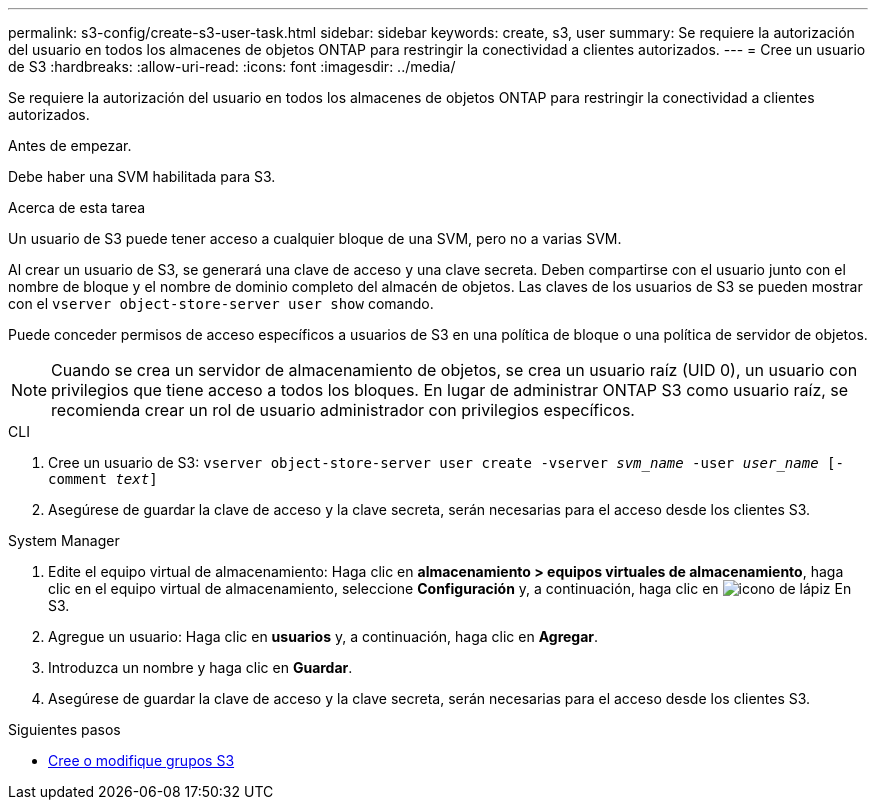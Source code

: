 ---
permalink: s3-config/create-s3-user-task.html 
sidebar: sidebar 
keywords: create, s3, user 
summary: Se requiere la autorización del usuario en todos los almacenes de objetos ONTAP para restringir la conectividad a clientes autorizados. 
---
= Cree un usuario de S3
:hardbreaks:
:allow-uri-read: 
:icons: font
:imagesdir: ../media/


[role="lead"]
Se requiere la autorización del usuario en todos los almacenes de objetos ONTAP para restringir la conectividad a clientes autorizados.

.Antes de empezar.
Debe haber una SVM habilitada para S3.

.Acerca de esta tarea
Un usuario de S3 puede tener acceso a cualquier bloque de una SVM, pero no a varias SVM.

Al crear un usuario de S3, se generará una clave de acceso y una clave secreta. Deben compartirse con el usuario junto con el nombre de bloque y el nombre de dominio completo del almacén de objetos. Las claves de los usuarios de S3 se pueden mostrar con el `vserver object-store-server user show` comando.

Puede conceder permisos de acceso específicos a usuarios de S3 en una política de bloque o una política de servidor de objetos.

[NOTE]
====
Cuando se crea un servidor de almacenamiento de objetos, se crea un usuario raíz (UID 0), un usuario con privilegios que tiene acceso a todos los bloques. En lugar de administrar ONTAP S3 como usuario raíz, se recomienda crear un rol de usuario administrador con privilegios específicos.

====
[role="tabbed-block"]
====
.CLI
--
. Cree un usuario de S3:
`vserver object-store-server user create -vserver _svm_name_ -user _user_name_ [-comment _text_]`
. Asegúrese de guardar la clave de acceso y la clave secreta, serán necesarias para el acceso desde los clientes S3.


--
.System Manager
--
. Edite el equipo virtual de almacenamiento: Haga clic en *almacenamiento > equipos virtuales de almacenamiento*, haga clic en el equipo virtual de almacenamiento, seleccione *Configuración* y, a continuación, haga clic en image:icon_pencil.gif["icono de lápiz"] En S3.
. Agregue un usuario: Haga clic en *usuarios* y, a continuación, haga clic en *Agregar*.
. Introduzca un nombre y haga clic en *Guardar*.
. Asegúrese de guardar la clave de acceso y la clave secreta, serán necesarias para el acceso desde los clientes S3.


--
====
.Siguientes pasos
* xref:create-modify-groups-task.html[Cree o modifique grupos S3]

